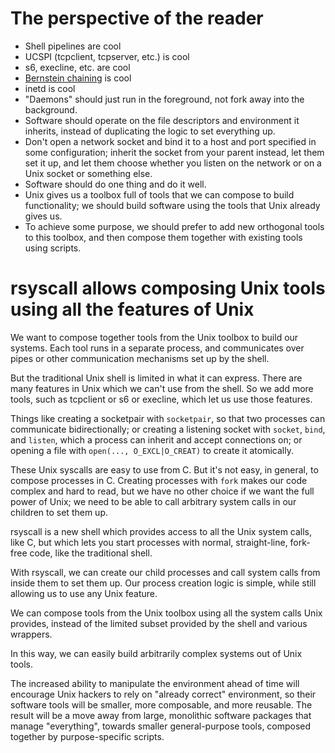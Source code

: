 * The perspective of the reader
- Shell pipelines are cool
- UCSPI (tcpclient, tcpserver, etc.) is cool
- s6, execline, etc. are cool
- [[http://www.catb.org/~esr/writings/taoup/html/ch06s06.html][Bernstein chaining]] is cool
- inetd is cool
- "Daemons" should just run in the foreground, not fork away into the background.
- Software should operate on the file descriptors and environment it inherits,
  instead of duplicating the logic to set everything up.
- Don't open a network socket and bind it to a host and port specified in some configuration;
  inherit the socket from your parent instead,
  let them set it up,
  and let them choose whether you listen on the network or on a Unix socket or something else.
- Software should do one thing and do it well.
- Unix gives us a toolbox full of tools that we can compose to build functionality;
  we should build software using the tools that Unix already gives us.
- To achieve some purpose,
  we should prefer to add new orthogonal tools to this toolbox,
  and then compose them together with existing tools using scripts.
* rsyscall allows composing Unix tools using *all* the features of Unix
  We want to compose together tools from the Unix toolbox to build our systems.
  Each tool runs in a separate process,
  and communicates over pipes or other communication mechanisms set up by the shell.

  But the traditional Unix shell is limited in what it can express.
  There are many features in Unix which we can't use from the shell.
  So we add more tools, such as tcpclient or s6 or execline,
  which let us use those features.

  Things like creating a socketpair with =socketpair=,
  so that two processes can communicate bidirectionally;
  or creating a listening socket with =socket=, =bind=, and =listen=,
  which a process can inherit and accept connections on;
  or opening a file with =open(..., O_EXCL|O_CREAT)= to create it atomically.

  These Unix syscalls are easy to use from C.
  But it's not easy, in general, to compose processes in C.
  Creating processes with =fork= makes our code complex and hard to read,
  but we have no other choice if we want the full power of Unix;
  we need to be able to call arbitrary system calls in our children to set them up.

  rsyscall is a new shell which provides access to all the Unix system calls, like C,
  but which lets you start processes with normal, straight-line, fork-free code,
  like the traditional shell.

  With rsyscall,
  we can create our child processes and call system calls from inside them to set them up.
  Our process creation logic is simple,
  while still allowing us to use any Unix feature.

  We can compose tools from the Unix toolbox
  using all the system calls Unix provides,
  instead of the limited subset provided by the shell and various wrappers.

  In this way, we can easily build arbitrarily complex systems out of Unix tools.

  The increased ability to manipulate the environment ahead of time
  will encourage Unix hackers to rely on "already correct" environment,
  so their software tools will be smaller, more composable, and more reusable.
  The result will be a move away from
  large, monolithic software packages that manage "everything",
  towards smaller general-purpose tools,
  composed together by purpose-specific scripts.
